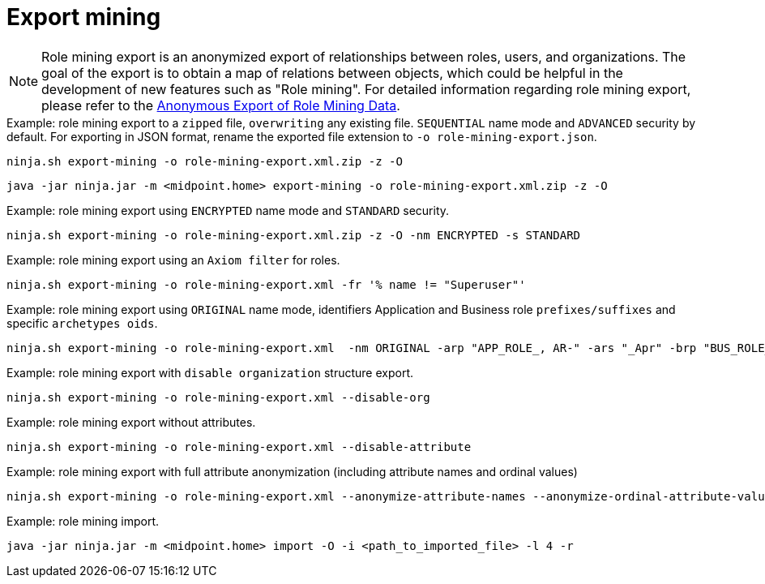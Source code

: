 = Export mining

[NOTE]
Role mining export is an anonymized export of relationships between roles, users, and
organizations. The goal of the export is to obtain a map of relations between objects, which could
be helpful in the development of new features such as "Role mining".
For detailed information regarding role mining export, please refer to the
xref:/midpoint/reference/roles-policies/mining/anonymous-data-export/#anonymous-export-of-role-mining-data[Anonymous Export of Role Mining Data].

.Example: role mining export to a `zipped` file, `overwriting` any existing file. `SEQUENTIAL` name mode and `ADVANCED` security by default. For exporting in JSON format, rename the exported file extension to `-o role-mining-export.json`.
[source,bash]
----
ninja.sh export-mining -o role-mining-export.xml.zip -z -O
----

----
java -jar ninja.jar -m <midpoint.home> export-mining -o role-mining-export.xml.zip -z -O

----

.Example: role mining export using `ENCRYPTED` name mode and  `STANDARD` security.
[source,bash]
----
ninja.sh export-mining -o role-mining-export.xml.zip -z -O -nm ENCRYPTED -s STANDARD
----

.Example: role mining export using an `Axiom filter` for roles.
[source,bash]
----
ninja.sh export-mining -o role-mining-export.xml -fr '% name != "Superuser"'
----

.Example: role mining export using `ORIGINAL` name mode, identifiers Application and Business role `prefixes/suffixes` and specific `archetypes oids`.
[source,bash]
----
ninja.sh export-mining -o role-mining-export.xml  -nm ORIGINAL -arp "APP_ROLE_, AR-" -ars "_Apr" -brp "BUS_ROLE_" -brs "_BR" --business-role-archetype-oid "e9c4654e-c146-4b5f-8336-2065c65060df" --application-role-archetype-oid "52b8361a-c955-4132-97a4-77ff3820beeb"
----

.Example: role mining export with `disable organization` structure export.
[source,bash]
----
ninja.sh export-mining -o role-mining-export.xml --disable-org
----

.Example: role mining export without attributes.
[source,bash]
----
ninja.sh export-mining -o role-mining-export.xml --disable-attribute
----

.Example: role mining export with full attribute anonymization (including attribute names and ordinal values)
[source,bash]
----
ninja.sh export-mining -o role-mining-export.xml --anonymize-attribute-names --anonymize-ordinal-attribute-values
----

.Example: role mining import.
[source,bash]
----
java -jar ninja.jar -m <midpoint.home> import -O -i <path_to_imported_file> -l 4 -r
----

